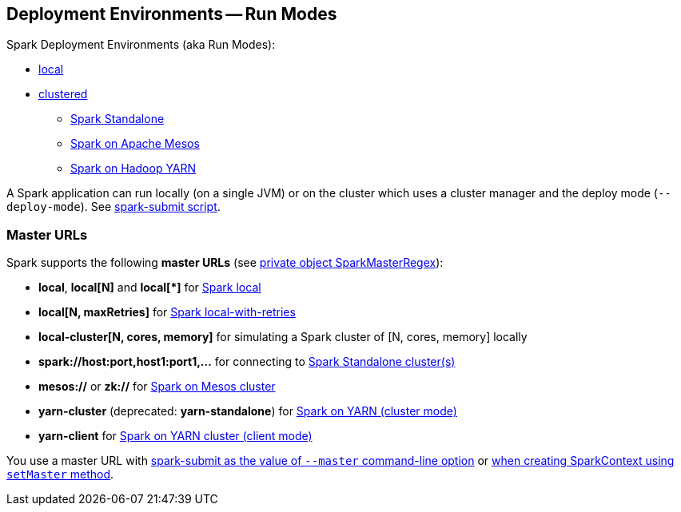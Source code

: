 == Deployment Environments -- Run Modes

Spark Deployment Environments (aka Run Modes):

* link:spark-local.adoc[local]
* link:spark-cluster.adoc[clustered]
** link:spark-standalone.adoc[Spark Standalone]
** link:spark-mesos/spark-mesos.adoc[Spark on Apache Mesos]
** link:yarn/README.adoc[Spark on Hadoop YARN]

A Spark application can run locally (on a single JVM) or on the cluster which uses a cluster manager and the deploy mode (`--deploy-mode`). See link:spark-submit.adoc[spark-submit script].

=== [[master-urls]] Master URLs

Spark supports the following *master URLs* (see https://github.com/apache/spark/blob/master/core/src/main/scala/org/apache/spark/SparkContext.scala#L2729-L2742[private object SparkMasterRegex]):

* *local*, *local[N]* and *local[{asterisk}]* for link:spark-local.adoc#masterURL[Spark local]
* *local[N, maxRetries]* for link:spark-local.adoc#masterURL[Spark local-with-retries]
* *local-cluster[N, cores, memory]* for simulating a Spark cluster of [N, cores, memory] locally
* *spark://host:port,host1:port1,...* for connecting to link:spark-standalone.adoc[Spark Standalone cluster(s)]
* *mesos://* or *zk://* for link:spark-mesos/spark-mesos.adoc[Spark on Mesos cluster]
* *yarn-cluster* (deprecated: *yarn-standalone*) for link:yarn/README.adoc[Spark on YARN (cluster mode)]
* *yarn-client* for link:yarn/README.adoc[Spark on YARN cluster (client mode)]

You use a master URL with link:spark-submit.adoc[spark-submit as the value of `--master` command-line option] or <<creating-instance, when creating SparkContext using `setMaster` method>>.
